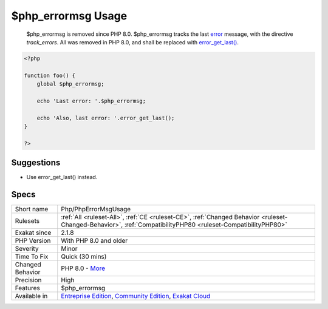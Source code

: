 .. _php-phperrormsgusage:

.. _$php\_errormsg-usage:

$php_errormsg Usage
+++++++++++++++++++

  $php_errormsg is removed since PHP 8.0. $php_errormsg tracks the last `error <https://www.php.net/error>`_ message, with the directive `track_errors`. All was removed in PHP 8.0, and shall be replaced with `error_get_last() <https://www.php.net/error_get_last>`_.


.. code-block:: php
   
   <?php
   
   function foo() {
       global $php_errormsg;
       
       echo 'Last error: '.$php_errormsg;
       
       echo 'Also, last error: '.error_get_last();
   }
   
   ?>

Suggestions
___________

* Use error_get_last() instead.




Specs
_____

+------------------+-----------------------------------------------------------------------------------------------------------------------------------------------------------------------------------------+
| Short name       | Php/PhpErrorMsgUsage                                                                                                                                                                    |
+------------------+-----------------------------------------------------------------------------------------------------------------------------------------------------------------------------------------+
| Rulesets         | :ref:`All <ruleset-All>`, :ref:`CE <ruleset-CE>`, :ref:`Changed Behavior <ruleset-Changed-Behavior>`, :ref:`CompatibilityPHP80 <ruleset-CompatibilityPHP80>`                            |
+------------------+-----------------------------------------------------------------------------------------------------------------------------------------------------------------------------------------+
| Exakat since     | 2.1.8                                                                                                                                                                                   |
+------------------+-----------------------------------------------------------------------------------------------------------------------------------------------------------------------------------------+
| PHP Version      | With PHP 8.0 and older                                                                                                                                                                  |
+------------------+-----------------------------------------------------------------------------------------------------------------------------------------------------------------------------------------+
| Severity         | Minor                                                                                                                                                                                   |
+------------------+-----------------------------------------------------------------------------------------------------------------------------------------------------------------------------------------+
| Time To Fix      | Quick (30 mins)                                                                                                                                                                         |
+------------------+-----------------------------------------------------------------------------------------------------------------------------------------------------------------------------------------+
| Changed Behavior | PHP 8.0 - `More <https://php-changed-behaviors.readthedocs.io/en/latest/behavior/.html>`__                                                                                              |
+------------------+-----------------------------------------------------------------------------------------------------------------------------------------------------------------------------------------+
| Precision        | High                                                                                                                                                                                    |
+------------------+-----------------------------------------------------------------------------------------------------------------------------------------------------------------------------------------+
| Features         | $php_errormsg                                                                                                                                                                           |
+------------------+-----------------------------------------------------------------------------------------------------------------------------------------------------------------------------------------+
| Available in     | `Entreprise Edition <https://www.exakat.io/entreprise-edition>`_, `Community Edition <https://www.exakat.io/community-edition>`_, `Exakat Cloud <https://www.exakat.io/exakat-cloud/>`_ |
+------------------+-----------------------------------------------------------------------------------------------------------------------------------------------------------------------------------------+


